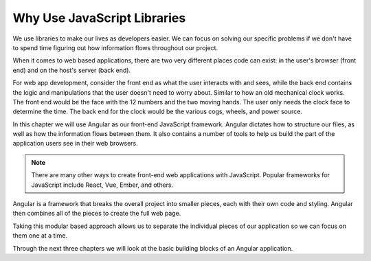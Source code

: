 Why Use JavaScript Libraries
=============================

We use libraries to make our lives as developers easier. We can focus on
solving our specific problems if we don't have to spend time figuring out how
information flows throughout our project.

When it comes to web based applications, there are two very different places
code can exist: in the user's browser (front end) and on the host's server
(back end).

For web app development, consider the front end as what the user interacts with
and sees, while the back end contains the logic and manipulations that the user
doesn't need to worry about. Similar to how an old mechanical clock works. The
front end would be the face with the 12 numbers and the two moving hands. The
user only needs the clock face to determine the time. The back end for the
clock would be the various cogs, wheels, and power source.

.. index:: ! angular

In this chapter we will use Angular as our front-end JavaScript framework.
Angular dictates how to structure our files, as well as how the information
flows between them. It also contains a number of tools to help us build the
part of the application users see in their web browsers.

.. admonition:: Note

   There are many other ways to create front-end web applications with JavaScript. Popular frameworks for JavaScript include React, Vue, Ember, and others.

Angular is a framework that breaks the overall project into smaller pieces,
each with their own code and styling. Angular then combines all of the pieces
to create the full web page.

Taking this modular based approach allows us to separate the individual pieces
of our application so we can focus on them one at a time.

Through the next three chapters we will look at the basic building blocks of an
Angular application.
